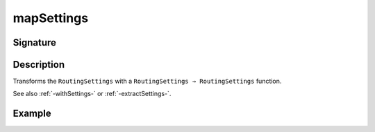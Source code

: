 .. _-mapSettings-:

mapSettings
===========

Signature
---------

.. includecode2:: ../../../../../../../../../akka-http/src/main/scala/akka/http/scaladsl/server/directives/BasicDirectives.scala
   :snippet: mapSettings

Description
-----------

Transforms the ``RoutingSettings`` with a ``RoutingSettings ⇒ RoutingSettings`` function.

See also :ref:`-withSettings-` or :ref:`-extractSettings-`.

Example
-------

.. includecode2:: ../../../../code/docs/http/scaladsl/server/directives/BasicDirectivesExamplesSpec.scala
   :snippet: withSettings-0
